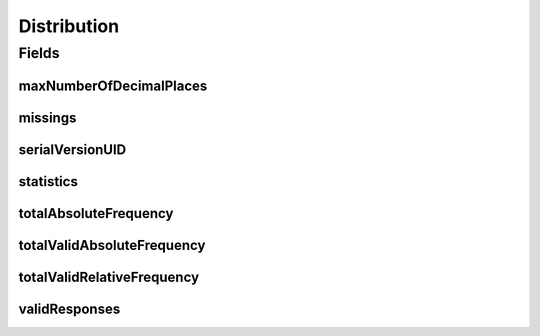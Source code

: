 .. java:import:: java.io Serializable

.. java:import:: java.util List

.. java:import:: javax.validation Valid

.. java:import:: javax.validation.constraints NotNull

.. java:import:: javax.validation.constraints Size

.. java:import:: eu.dzhw.fdz.metadatamanagement.variablemanagement.domain.validation UniqueCode

.. java:import:: eu.dzhw.fdz.metadatamanagement.variablemanagement.domain.validation UniqueValue

.. java:import:: lombok AllArgsConstructor

.. java:import:: lombok Builder

.. java:import:: lombok Data

.. java:import:: lombok NoArgsConstructor

Distribution
============

.. java:package:: eu.dzhw.fdz.metadatamanagement.variablemanagement.domain
   :noindex:

.. java:type:: @NoArgsConstructor @Data @AllArgsConstructor @Builder public class Distribution implements Serializable

   A distribution contains the descriptives of a \ :java:ref:`Variable`\  meaning its \ :java:ref:`ValidResponse`\ s, \ :java:ref:`Missing`\ s and \ :java:ref:`Statistics`\ .

Fields
------
maxNumberOfDecimalPlaces
^^^^^^^^^^^^^^^^^^^^^^^^

.. java:field:: private Integer maxNumberOfDecimalPlaces
   :outertype: Distribution

   Integer used for rounding the values of this \ :java:ref:`Variable`\  when displaying it. It is computed during the import of the \ :java:ref:`Variable`\  by finding the maximum number of decimal places in the list of \ :java:ref:`ValidResponse`\ s.

missings
^^^^^^^^

.. java:field:: @UniqueCode @Valid @Size private List<Missing> missings
   :outertype: Distribution

   List of \ :java:ref:`Missing`\ s of this \ :java:ref:`Variable`\ . Must not contain more than 7000 entries and the code of the \ :java:ref:`Missing`\ s must be unique.

serialVersionUID
^^^^^^^^^^^^^^^^

.. java:field:: private static final long serialVersionUID
   :outertype: Distribution

statistics
^^^^^^^^^^

.. java:field:: @Valid private Statistics statistics
   :outertype: Distribution

   Descriptive metrics of this \ :java:ref:`Variable`\ .

totalAbsoluteFrequency
^^^^^^^^^^^^^^^^^^^^^^

.. java:field:: @NotNull private Integer totalAbsoluteFrequency
   :outertype: Distribution

   The total absolute number of \ :java:ref:`ValidResponse`\ s and \ :java:ref:`Missing`\ s. Must not be empty.

totalValidAbsoluteFrequency
^^^^^^^^^^^^^^^^^^^^^^^^^^^

.. java:field:: @NotNull private Integer totalValidAbsoluteFrequency
   :outertype: Distribution

   The total absolute number of \ :java:ref:`ValidResponse`\ s. Must not be empty.

totalValidRelativeFrequency
^^^^^^^^^^^^^^^^^^^^^^^^^^^

.. java:field:: @NotNull private Double totalValidRelativeFrequency
   :outertype: Distribution

   The quotient from totalValidAbsoluteFrequency and totalAbsoluteFrequency. Must not be empty.

validResponses
^^^^^^^^^^^^^^

.. java:field:: @UniqueValue @Valid @Size private List<ValidResponse> validResponses
   :outertype: Distribution

   List of \ :java:ref:`ValidResponse`\ s of this variable. Must not contain more than 7000 entries and the value of the \ :java:ref:`ValidResponse`\ s must be unique.

